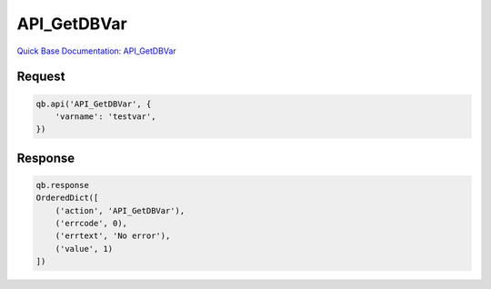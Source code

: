 API_GetDBVar
************

`Quick Base Documentation: API_GetDBVar <https://help.quickbase.com/api-guide/#getdbvar.html>`_

Request
^^^^^^^

.. code:: python

    qb.api('API_GetDBVar', {
        'varname': 'testvar',
    })

Response
^^^^^^^^

.. code:: python

    qb.response
    OrderedDict([
        ('action', 'API_GetDBVar'),
        ('errcode', 0),
        ('errtext', 'No error'),
        ('value', 1)
    ])
